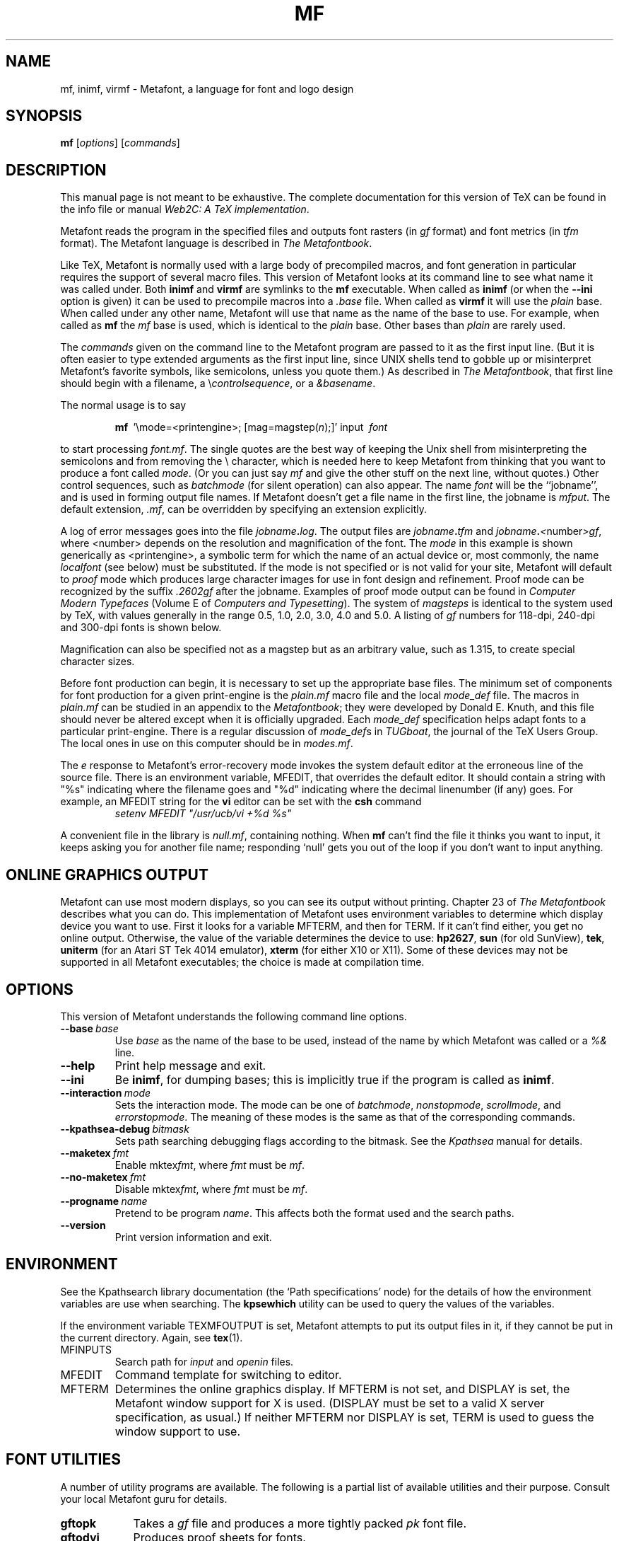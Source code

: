 .TH MF 1 "27 May 1994" "Web2C @VERSION@"
.\"=====================================================================
.if n .ds MF Metafont
.if t .ds MF M\s-2ETAFONT\s0
.if t .ds TX \fRT\\h'-0.1667m'\\v'0.20v'E\\v'-0.20v'\\h'-0.125m'X\fP
.if n .ds TX TeX
.ie t .ds OX \fIT\v'+0.25m'E\v'-0.25m'X\fP\" for troff
.el .ds OX TeX\" for nroff
.\" the same but obliqued
.\" BX definition must follow TX so BX can use TX
.if t .ds BX \fRB\s-2IB\s0\fP\*(TX
.if n .ds BX BibTeX
.\" LX definition must follow TX so LX can use TX
.if t .ds LX \fRL\\h'-0.36m'\\v'-0.15v'\s-2A\s0\\h'-0.15m'\\v'0.15v'\fP\*(TX
.if n .ds LX LaTeX
.if n .ds WB Web
.if t .ds WB W\s-2EB\s0
.\"=====================================================================
.SH NAME
mf, inimf, virmf \- Metafont, a language for font and logo design
.SH SYNOPSIS
.B mf
.RI [ options ]
.RI [ commands ]
.\"=====================================================================
.SH DESCRIPTION
This manual page is not meant to be exhaustive.  The complete
documentation for this version of \*(TX can be found in the info file
or manual
.IR "Web2C: A TeX implementation" .
.PP
\*(MF reads the program in the specified files
and outputs font rasters (in
.I gf
format) and font metrics (in
.I tfm
format).  The \*(MF
language is described in
.IR "The \*(MF\^book" .
.PP
Like
\*(TX, \*(MF
is normally used with a large body of precompiled macros, and font generation
in particular requires the support of several macro files.  This
version of \*(MF looks at its command line to see what name it was
called under.  Both
.B inimf
and
.B virmf
are symlinks to the
.B mf
executable.  When called as
.BR inimf
(or when the
.B --ini
option is given) it can be used to precompile macros into a
.I .base
file.  When called as
.B virmf
it will use the
.I plain
base.  When called under any other name, \*(MF will use that name as
the name of the base to use.   For example, when called as
.B mf
the
.I mf
base is used, which is identical to the
.I plain
base.  Other bases than
.I plain
are rarely used.
.PP
The
.I commands
given on the command line to the \*(MF program are passed to it as the
first input line.  (But it is often easier to type extended arguments
as the first input line, since UNIX shells tend to gobble up or
misinterpret \*(MF's favorite symbols, like semicolons, unless you
quote them.)  As described in
.IR "The \*(MF\^book" ,
that first line should begin with a filename, a
.RI \e controlsequence ,
or a
.IR &basename .
.PP
The normal usage is to say
.IP
\fBmf\ \fP '\\\|mode=<printengine>\^;\^ [\^mag=magstep(\fI\^n\fP\^)\^;\^]' input\ \^\fI font \fP
.PP
to start processing
.IR font.mf .
The single quotes are the best way of keeping the Unix
shell from misinterpreting the semicolons and
from removing the \\ character, which is needed here to
keep \*(MF from thinking that you want to produce a font called
.IR mode .
(Or you can just say
.I mf
and give the other stuff on the next line, without quotes.) Other
control sequences, such as
.I batchmode
(for silent operation) can also appear.
The name
.I font
will be the ``jobname'', and is used in forming
output file names.
If \*(MF doesn't get a file name in the first line,
the jobname is
.IR mfput .
The default extension,
.IR .mf ,
can be overridden by specifying an extension explicitly.
.PP
A log of error messages goes into the file \fIjobname\fP\fB\^.\^\fP\fIlog\fP.
The output files are \fIjobname\fP\fB\^.\^\fP\fItfm\fP and
\fIjobname\fP\fB\^.\^\fP\fI<\fP\^number\^\fI>gf\fP, where <number> depends on
the resolution and magnification of the font.  The
.I mode
in this
example is shown generically as <printengine>, a symbolic term for which
the name of an actual device or, most commonly, the name
.I localfont
(see below) must
be substituted. If the mode is not specified or is not valid for your
site, \*(MF will default to
.I proof
mode which produces
large character images for use in font design and refinement.  Proof
mode can be recognized by the suffix
.I .2602gf
after the jobname.  Examples of proof mode output can be found
in
.I "Computer Modern Typefaces"
(Volume E of
.IR "Computers and Typesetting" ).
The system of
.I magsteps
is identical to the system used by
\*(TX,
with values generally in the range 0.5, 1.0, 2.0, 3.0, 4.0 and 5.0.
A listing of
.I gf
numbers for 118-dpi, 240-dpi and 300-dpi fonts
is shown below.
.ds f. mf.tbl \" tbl output inserted here
.TS
.if \n+(b.=1 .nr d. \n(.c-\n(c.-1
.de 35
.ps \n(.s
.vs \n(.vu
.in \n(.iu
.if \n(.u .fi
.if \n(.j .ad
.if \n(.j=0 .na
..
.nf
.nr #~ 0
.if n .nr #~ 0.6n
.ds #d .d
.if \(ts\n(.z\(ts\(ts .ds #d nl
.fc
.nr 33 \n(.s
.rm 80 81 82 83
.nr 80 0
.nr 38 \w\s-2MAGSTEP\s0
.if \n(80<\n(38 .nr 80 \n(38
.nr 38 \wmag=magstep(0)
.if \n(80<\n(38 .nr 80 \n(38
.nr 38 \wmag=magstep(0.5)
.if \n(80<\n(38 .nr 80 \n(38
.nr 38 \wmag=magstep(1)
.if \n(80<\n(38 .nr 80 \n(38
.nr 38 \wmag=magstep(2)
.if \n(80<\n(38 .nr 80 \n(38
.nr 38 \wmag=magstep(3)
.if \n(80<\n(38 .nr 80 \n(38
.nr 38 \wmag=magstep(4)
.if \n(80<\n(38 .nr 80 \n(38
.nr 38 \wmag=magstep(5)
.if \n(80<\n(38 .nr 80 \n(38
.80
.rm 80
.nr 81 0
.nr 38 \w118 dpi
.if \n(81<\n(38 .nr 81 \n(38
.nr 38 \w118
.if \n(81<\n(38 .nr 81 \n(38
.nr 38 \w129
.if \n(81<\n(38 .nr 81 \n(38
.nr 38 \w142
.if \n(81<\n(38 .nr 81 \n(38
.nr 38 \w170
.if \n(81<\n(38 .nr 81 \n(38
.nr 38 \w204
.if \n(81<\n(38 .nr 81 \n(38
.nr 38 \w245
.if \n(81<\n(38 .nr 81 \n(38
.nr 38 \w294
.if \n(81<\n(38 .nr 81 \n(38
.81
.rm 81
.nr 82 0
.nr 38 \w240 dpi
.if \n(82<\n(38 .nr 82 \n(38
.nr 38 \w240
.if \n(82<\n(38 .nr 82 \n(38
.nr 38 \w263
.if \n(82<\n(38 .nr 82 \n(38
.nr 38 \w288
.if \n(82<\n(38 .nr 82 \n(38
.nr 38 \w346
.if \n(82<\n(38 .nr 82 \n(38
.nr 38 \w415
.if \n(82<\n(38 .nr 82 \n(38
.nr 38 \w498
.if \n(82<\n(38 .nr 82 \n(38
.nr 38 \w597
.if \n(82<\n(38 .nr 82 \n(38
.82
.rm 82
.nr 83 0
.nr 38 \w300 dpi
.if \n(83<\n(38 .nr 83 \n(38
.nr 38 \w300
.if \n(83<\n(38 .nr 83 \n(38
.nr 38 \w329
.if \n(83<\n(38 .nr 83 \n(38
.nr 38 \w360
.if \n(83<\n(38 .nr 83 \n(38
.nr 38 \w432
.if \n(83<\n(38 .nr 83 \n(38
.nr 38 \w518
.if \n(83<\n(38 .nr 83 \n(38
.nr 38 \w622
.if \n(83<\n(38 .nr 83 \n(38
.nr 38 \w746
.if \n(83<\n(38 .nr 83 \n(38
.83
.rm 83
.nr 38 1n
.nr 79 0
.nr 40 \n(79+(0*\n(38)
.nr 80 +\n(40
.nr 41 \n(80+(3*\n(38)
.nr 81 +\n(41
.nr 42 \n(81+(3*\n(38)
.nr 82 +\n(42
.nr 43 \n(82+(3*\n(38)
.nr 83 +\n(43
.nr TW \n(83
.if t .if \n(TW>\n(.li .tm Table at line 13 file mf.tbl is too wide - \n(TW units
.nr #I \n(.i
.in +(\n(.lu-\n(TWu-\n(.iu)/2u
.fc  
.nr #T 0-1
.nr #a 0-1
.eo
.de T#
.ds #d .d
.if \(ts\n(.z\(ts\(ts .ds #d nl
.mk ##
.nr ## -1v
.ls 1
.ls
..
.ec
.ta \n(80u \n(81u \n(82u \n(83u
.nr 31 \n(.f
.nr 35 1m
\&\h'|\n(40u'\s-2MAGSTEP\s0\h'|\n(41u'118 dpi\h'|\n(42u'240 dpi\h'|\n(43u'300 dpi
.ta \n(80u \n(81u \n(82u \n(83u
.nr 31 \n(.f
.nr 35 1m
\&\h'|\n(40u'mag=magstep(0)\h'|\n(41u'118\h'|\n(42u'240\h'|\n(43u'300
.ta \n(80u \n(81u \n(82u \n(83u
.nr 31 \n(.f
.nr 35 1m
\&\h'|\n(40u'mag=magstep(0.5)\h'|\n(41u'129\h'|\n(42u'263\h'|\n(43u'329
.ta \n(80u \n(81u \n(82u \n(83u
.nr 31 \n(.f
.nr 35 1m
\&\h'|\n(40u'mag=magstep(1)\h'|\n(41u'142\h'|\n(42u'288\h'|\n(43u'360
.ta \n(80u \n(81u \n(82u \n(83u
.nr 31 \n(.f
.nr 35 1m
\&\h'|\n(40u'mag=magstep(2)\h'|\n(41u'170\h'|\n(42u'346\h'|\n(43u'432
.ta \n(80u \n(81u \n(82u \n(83u
.nr 31 \n(.f
.nr 35 1m
\&\h'|\n(40u'mag=magstep(3)\h'|\n(41u'204\h'|\n(42u'415\h'|\n(43u'518
.ta \n(80u \n(81u \n(82u \n(83u
.nr 31 \n(.f
.nr 35 1m
\&\h'|\n(40u'mag=magstep(4)\h'|\n(41u'245\h'|\n(42u'498\h'|\n(43u'622
.ta \n(80u \n(81u \n(82u \n(83u
.nr 31 \n(.f
.nr 35 1m
\&\h'|\n(40u'mag=magstep(5)\h'|\n(41u'294\h'|\n(42u'597\h'|\n(43u'746
.fc
.nr T. 1
.T# 1
.in \n(#Iu
.35
.TE
.if \n-(b.=0 .nr c. \n(.c-\n(d.-12
.PP
Magnification can also be specified not as a magstep but as an
arbitrary value, such as 1.315, to create special character sizes.
.PP
Before font production can begin, it is necessary to set up the
appropriate base files.  The minimum set of components for font
production for a given print-engine is the
.I plain.mf
macro file
and the local
.I mode_def
file.  The macros in
.I plain.mf
can be
studied in an appendix to the
.IR "\*(MF\^book" ;
they were developed by Donald E. Knuth, and this file should never be
altered except when it is officially upgraded.
Each
.I mode_def
specification helps adapt fonts to a particular print-engine.
There is a regular discussion of
.IR mode_def s
in
.IR TUGboat ,
the journal of the
\*(TX
Users Group.
The local ones in use on this computer should be in
.IR modes.mf .
.PP
The
.I e
response to \*(MF\|'s error-recovery mode invokes the
system default
editor at the erroneous line of the source file.
There is an environment variable, MFEDIT,
that overrides the default editor.
It should contain a string with "%s" indicating where the
filename goes and "%d" indicating where the decimal linenumber (if any) goes.
For example, an MFEDIT string for the
.B vi
editor can be set with the
.B csh
command
.RS
\fIsetenv MFEDIT "/usr/ucb/vi +%d %s"\fP
.RE
.PP
A convenient file in the library is
.IR null.mf ,
containing nothing.
When
.B mf
can't find the file it thinks you want to input, it keeps
asking you for another file name; responding `null' gets you out
of the loop if you don't want to input anything.
.\"=====================================================================
.SH "ONLINE GRAPHICS OUTPUT"
\*(MF can use most modern displays, so you can see its output
without printing.  Chapter 23 of
.I "The \*(MF\^book"
describes what you can do.  This implementation of \*(MF uses
environment variables to determine which display device you want to use.
First it looks for a variable MFTERM, and then for TERM.
If it can't find either, you get no online output.  Otherwise, the value
of the variable determines the device to use:
.BR hp2627 ,
.B sun
(for old SunView),
.BR tek ,
.B uniterm
(for an Atari ST Tek 4014 emulator),
.B xterm
(for either X10 or X11).
Some of these devices may not be supported in all \*(MF
executables; the choice is made at compilation time.
.\"=====================================================================
.SH OPTIONS
This version of \*(MF understands the following command line options.
.TP
.BI --base \ base
.rb
Use
.I base
as the name of the base to be used, instead of the name by which
\*(MF was called or a
.I %&
line.
.TP
.B --help
.rb
Print help message and exit.
.TP
.B --ini
.rb
Be
.BR inimf ,
for dumping bases; this is implicitly true if the program is called
as
.BR inimf .
.TP
.BI --interaction \ mode
.rb
Sets the interaction mode.  The mode can be one of
.IR batchmode ,
.IR nonstopmode ,
.IR scrollmode ,
and
.IR errorstopmode .
The meaning of these modes is the same as that of the corresponding
commands.
.TP
.BI --kpathsea-debug \ bitmask
.rb
Sets path searching debugging flags according to the bitmask.  See the
.I Kpathsea
manual for details.
.TP
.BI --maketex \ fmt
.rb
Enable
.RI mktex fmt ,
where
.I fmt
must be
.IR mf .
.TP
.BI --no-maketex \ fmt
.rb
Disable
.RI mktex fmt ,
where
.I fmt
must be
.IR mf .
.TP
.BI --progname \ name
.rb
Pretend to be program
.IR name .
This affects both the format used and the search paths.
.TP
.B --version
.rb
Print version information and exit.
.\"=====================================================================
.SH ENVIRONMENT
See the Kpathsearch library documentation (the `Path specifications'
node) for the details of how the environment variables are use when
searching.  The
.B kpsewhich
utility can be used to query the values of the variables.
.PP
If the environment variable
TEXMFOUTPUT is set, \*(MF attempts to put its output
files in it, if they cannot be put in the current directory.  Again, see
.BR tex (1).
.TP
MFINPUTS
Search path for
.I input
and
.I openin
files.
.TP
MFEDIT
Command template for switching to editor.
.TP
MFTERM
Determines the online graphics display. If MFTERM is not set,
and DISPLAY is set, the Metafont window support for X is used.
(DISPLAY must be set to a valid X server specification, as usual.)
If neither MFTERM nor DISPLAY is set, TERM is used to guess the window
support to use.
.\"=====================================================================
.SH "FONT UTILITIES"
A number of utility programs are available.
The following is a partial list of available utilities and their purpose.
Consult your local \*(MF guru for details.
.br
.TP \w'gftodvi'u+2n
.B gftopk
Takes a
.I gf
file and produces a more tightly packed
.I pk
font file.
.TP
.B gftodvi
Produces proof sheets for fonts.
.TP
.B gftype
Displays the contents of a
.I gf
file in mnemonics and/or images.
.TP
.B pktype
Mnemonically displays the contents of a
.I pk
file.
.TP
.B mft
Formats a source file as shown in
.IR "Computer Modern Typefaces" .
.\"=====================================================================
.SH "FILES"
.TP
.I "mf.pool"
Encoded text of \*(MF's messages.
.TP
.I *.base
Predigested \*(MF base files.
.TP
.I $TEXMFMAIN/metafont/base/plain.mf
The standard base.
.TP
.I $TEXMFMAIN/metafont/misc/modes.mf
The file of
.IR mode_def s
for your site's various printers
.\"=====================================================================
.SH "SUGGESTED READING"
Donald E. Knuth,
.I "The \*(MF\^book"
(Volume C of
.IR "Computers and Typesetting" ),
Addison-Wesley, 1986, ISBN 0-201-13445-4.
.br
Donald E. Knuth,
.I "\*(MF:\^ The Program"
(Volume D of
.IR "Computers and Typesetting" ),
Addison-Wesley, 1986, ISBN 0-201-13438-1.
.br
Donald E. Knuth,
.I Computer Modern Typefaces
(Volume E of
.IR "Computers and Typesetting" ),
Addison-Wesley, 1986, ISBN 0-201-13446-2.
.br
.I TUGboat
(the journal of the \*(TX Users Group).
.\"=====================================================================
.SH COMMENTS
Warning: ``Type design can be hazardous to your other interests.
Once you get hooked, you will develop intense feelings about letterforms;
the medium will intrude on the messages that you read.
And you will perpetually be thinking of improvements to the fonts that
you see everywhere, especially those of your own design.''
.\"=====================================================================
.SH "SEE ALSO"
.BR gftopk (1),
.BR gftodvi (1),
.BR gftype (1),
.BR mft (1),
.BR pltotf (1),
.BR tftopl (1).
.\"=====================================================================
.SH BUGS
On January 4, 1986 the ``final'' bug in \*(MF was discovered
and removed. If an error still lurks in the code, Donald E. Knuth promises to
pay a finder's fee which doubles every year to the first person who finds
it.  Happy hunting.
.\"=====================================================================
.SH AUTHORS
\*(MF was designed by Donald E. Knuth, who implemented it
using his \*(WB system for Pascal programs.  It was originally
ported to Unix by Paul Richards at the University of Illinois at
Urbana-Champaign.  This page was mostly written by Pierre MacKay.
